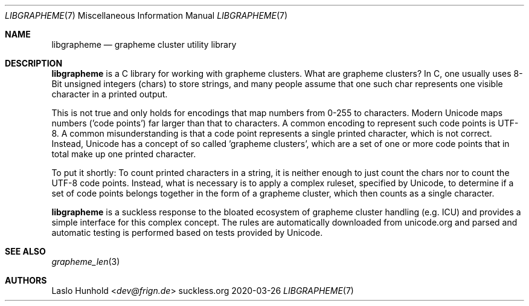 .Dd 2020-03-26
.Dt LIBGRAPHEME 7
.Os suckless.org
.Sh NAME
.Nm libgrapheme
.Nd grapheme cluster utility library
.Sh DESCRIPTION
.Nm
is a C library for working with grapheme clusters. What are grapheme
clusters? In C, one usually uses 8-Bit unsigned integers (chars) to
store strings, and many people assume that one such char represents
one visible character in a printed output.
.Pp
This is not true and only holds for encodings that map numbers from
0-255 to characters. Modern Unicode maps numbers ('code points') far
larger than that to characters. A common encoding to represent such
code points is UTF-8. A common misunderstanding is that a code
point represents a single printed character, which is not correct.
Instead, Unicode has a concept of so called 'grapheme clusters', which
are a set of one or more code points that in total make up one printed
character.
.Pp
To put it shortly: To count printed characters in a string, it is
neither enough to just count the chars nor to count the UTF-8 code points.
Instead, what is necessary is to apply a complex ruleset, specified
by Unicode, to determine if a set of code points belongs together in the
form of a grapheme cluster, which then counts as a single character.
.Pp
.Nm
is a suckless response to the bloated ecosystem of grapheme cluster
handling (e.g. ICU) and provides a simple interface for this complex
concept. The rules are automatically downloaded from unicode.org
and parsed and automatic testing is performed based on tests provided
by Unicode.
.Sh SEE ALSO
.Xr grapheme_len 3
.Sh AUTHORS
.An Laslo Hunhold Aq Mt dev@frign.de

